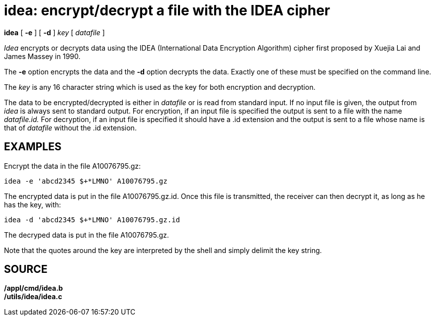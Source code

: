 = idea: encrypt/decrypt a file with the IDEA cipher


*idea* [ *-e* ] [ *-d* ] _key_ [ _datafile_ ]


_Idea_ encrypts or decrypts data using the IDEA (International Data
Encryption Algorithm) cipher first proposed by Xuejia Lai and James
Massey in 1990.

The *-e* option encrypts the data and the *-d* option decrypts the data.
Exactly one of these must be specified on the command line.

The _key_ is any 16 character string which is used as the key for both
encryption and decryption.

The data to be encrypted/decrypted is either in _datafile_ or is read
from standard input. If no input file is given, the output from _idea_
is always sent to standard output. For encryption, if an input file is
specified the output is sent to a file with the name _datafile.id._ For
decryption, if an input file is specified it should have a .id extension
and the output is sent to a file whose name is that of _datafile_
without the .id extension.

== EXAMPLES

Encrypt the data in the file A10076795.gz:

....
idea -e 'abcd2345 $+*LMNO' A10076795.gz
....

The encrypted data is put in the file A10076795.gz.id. Once this file is
transmitted, the receiver can then decrypt it, as long as he has the
key, with:

....
idea -d 'abcd2345 $+*LMNO' A10076795.gz.id
....

The decryped data is put in the file A10076795.gz.

Note that the quotes around the key are interpreted by the shell and
simply delimit the key string.

== SOURCE

*/appl/cmd/idea.b* +
*/utils/idea/idea.c*
